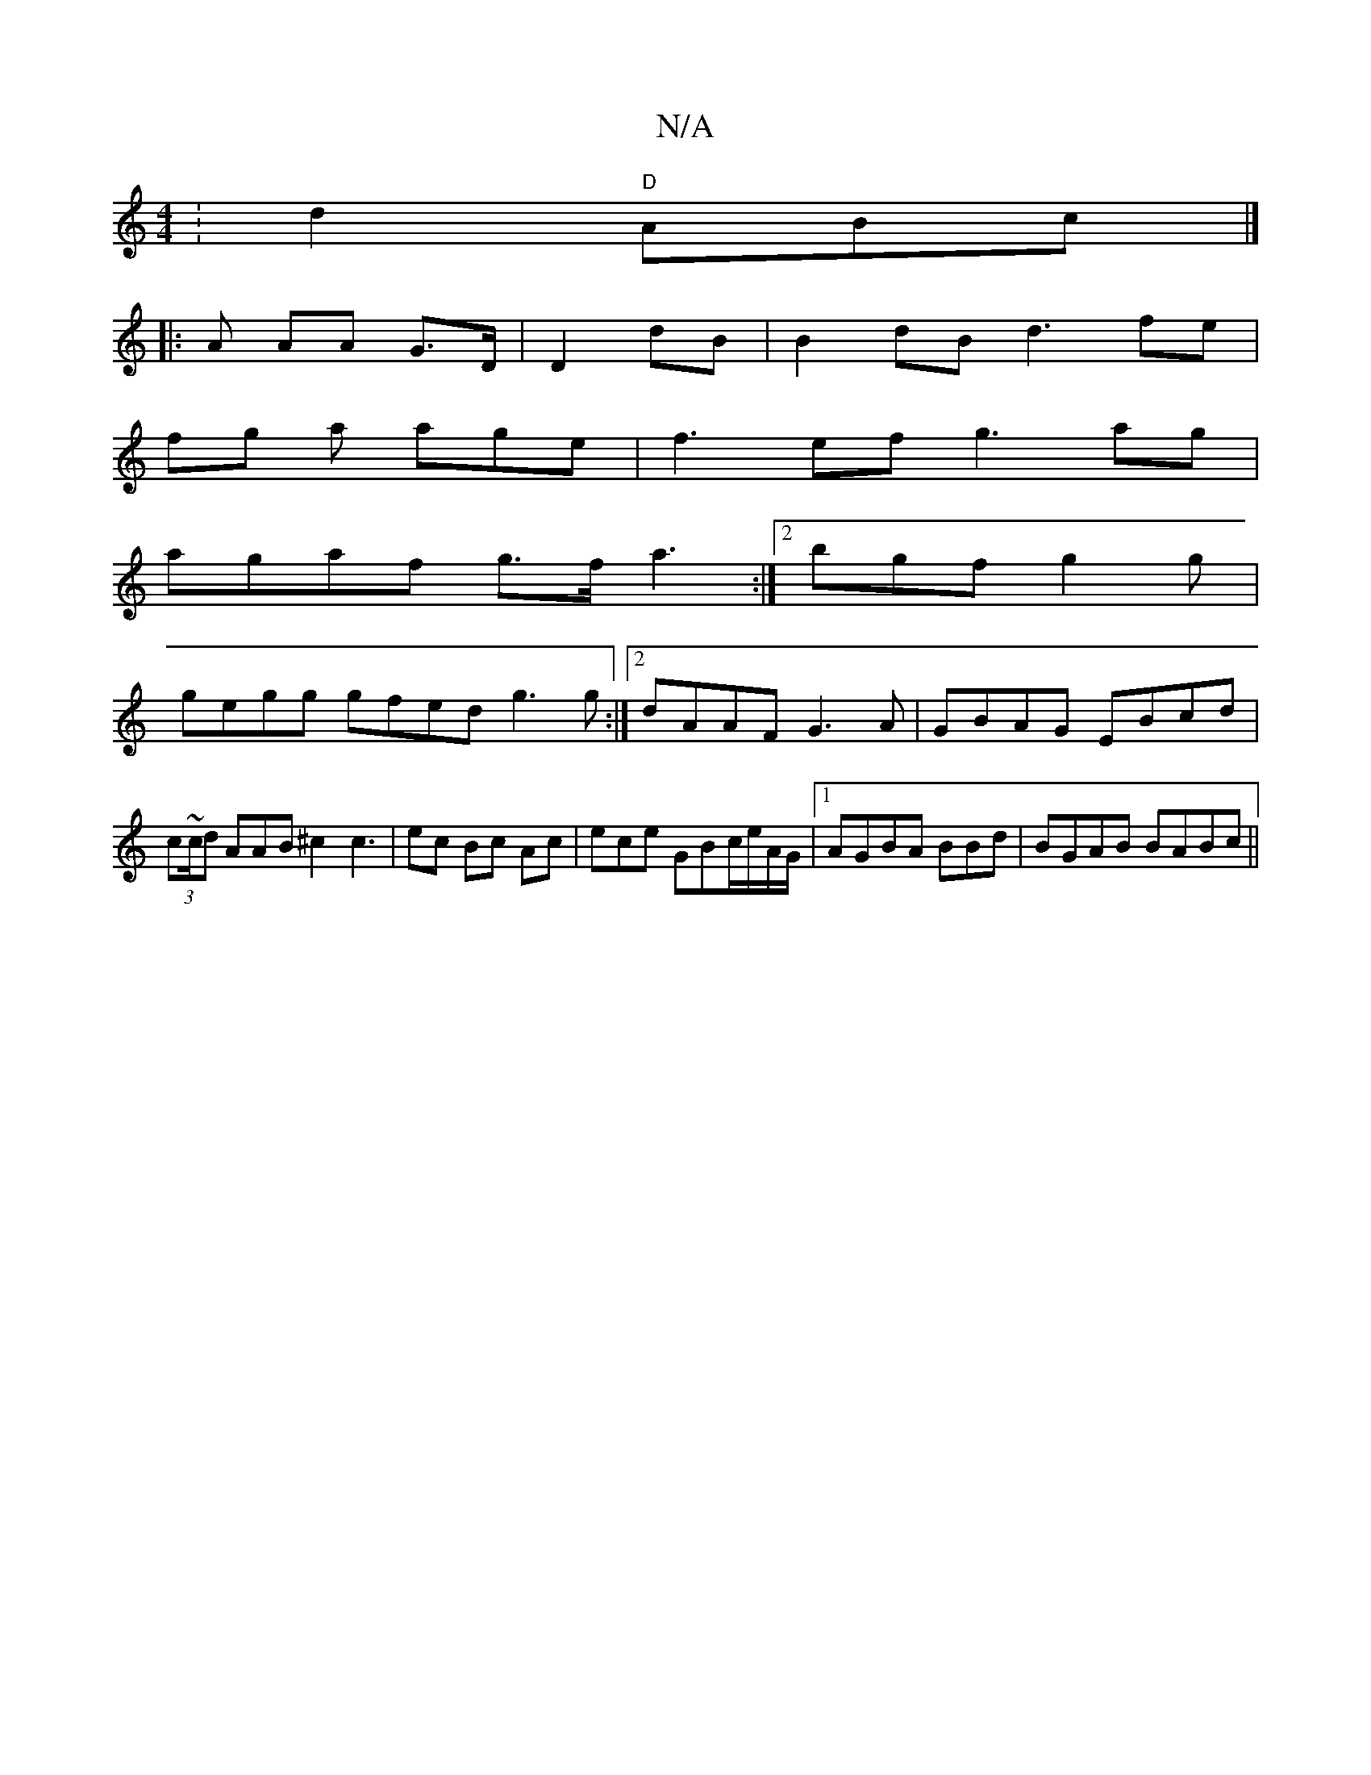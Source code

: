 X:1
T:N/A
M:4/4
R:N/A
K:Cmajor
: d2 "D"ABc|]
|: A AA G>D |D2dB | B2dB d3fe|
fg a age|f3ef g3 ag |
agaf g>f a3:|2 bgf g2g|
gegg gfed g3 g :|2 dAAF G3A| GBAG EBcd | (3c~c/d AAB^c2 c3 | ec Bc Ac|ece GBc/e/A/G/ |1 AGBA BBd |BGAB BABc||